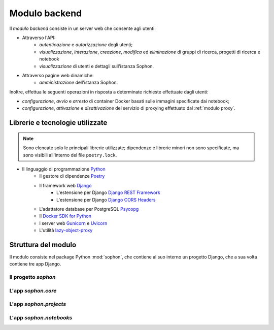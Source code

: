Modulo backend
==============
.. default-domain:: py
.. default-role:: obj
.. py:currentmodule:: sophon

Il *modulo backend* consiste in un server web che consente agli utenti:

- Attraverso l'API:
   - *autenticazione* e *autorizzazione* degli utenti;
   - *visualizzazione*, *interazione*, *creazione*, *modifica* ed *eliminazione* di gruppi di ricerca, progetti di ricerca e notebook
   - *visualizzazione* di utenti e dettagli sull'istanza Sophon.

- Attraverso pagine web dinamiche:
   - *amministrazione* dell'istanza Sophon.

Inoltre, effettua le seguenti operazioni in risposta a determinate richieste effettuate dagli utenti:

- *configurazione*, *avvio* e *arresto* di container Docker basati sulle immagini specificate dai notebook;
- *configurazione*, *attivazione* e *disattivazione* del servizio di proxying effettuato dal :ref:`modulo proxy`.


Librerie e tecnologie utilizzate
--------------------------------

.. note::

   Sono elencate solo le principali librerie utilizzate; dipendenze e librerie minori non sono specificate, ma sono visibili all'interno del file ``poetry.lock``.

- Il linguaggio di programmazione `Python <https://www.python.org/>`_
   - Il gestore di dipendenze `Poetry <https://python-poetry.org/>`_
   - Il framework web `Django <https://www.djangoproject.com/>`_
      - L'estensione per Django `Django REST Framework <https://www.django-rest-framework.org/>`_
      - L'estensione per Django `Django CORS Headers <https://github.com/adamchainz/django-cors-headers>`_
   - L'adattatore database per PostgreSQL `Psycopg <https://pypi.org/project/psycopg2/>`_
   - Il `Docker SDK for Python <https://docker-py.readthedocs.io/en/stable/>`_
   - I server web `Gunicorn <https://gunicorn.org/>`_ e `Uvicorn <https://www.uvicorn.org/>`_
   - L'utilità `lazy-object-proxy <https://github.com/ionelmc/python-lazy-object-proxy>`_


Struttura del modulo
--------------------

Il modulo consiste nel package Python :mod:`sophon`, che contiene al suo interno un progetto Django, che a sua volta contiene tre app Django.

Il progetto `sophon`
^^^^^^^^^^^^^^^^^^^^
.. module:: sophon


L'app `sophon.core`
^^^^^^^^^^^^^^^^^^^
.. module:: sophon.core


L'app `sophon.projects`
^^^^^^^^^^^^^^^^^^^^^^^
.. module:: sophon.projects


L'app `sophon.notebooks`
^^^^^^^^^^^^^^^^^^^^^^^^
.. module:: sophon.notebooks

